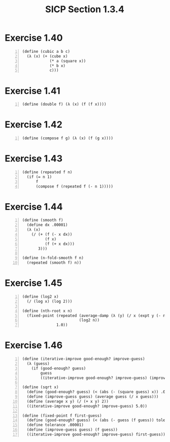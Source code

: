 #+HTML_HEAD: <link href="../css/solarized-dark.css" rel="stylesheet" />
#+HTML_LINK_HOME: ../../index.html
#+TITLE: SICP Section 1.3.4
* Exercise 1.40 
#+BEGIN_SRC racket -n
(define (cubic a b c)
  (λ (x) (+ (cube x)
            (* a (square x))
            (* b x)
            c)))
#+END_SRC
* Exercise 1.41
#+BEGIN_SRC racket -n
(define (double f) (λ (x) (f (f x))))
#+END_SRC
* Exercise 1.42
#+BEGIN_SRC racket -n
(define (compose f g) (λ (x) (f (g x))))
#+END_SRC
* Exercise 1.43
#+BEGIN_SRC racket -n
(define (repeated f n)
  (if (= n 1)
      f
      (compose f (repeated f (- n 1)))))
#+END_SRC
* Exercise 1.44
#+BEGIN_SRC racket -n
(define (smooth f)
  (define dx .00001)
  (λ (x)
    (/ (+ (f (- x dx))
          (f x)
          (f (+ x dx)))
       3)))

(define (n-fold-smooth f n)
  (repeated (smooth f) n))
#+END_SRC
* Exercise 1.45
#+BEGIN_SRC racket -n
(define (log2 x)
  (/ (log x) (log 2)))

(define (nth-root x n)
  (fixed-point (repeated (average-damp (λ (y) (/ x (expt y (- n 1)))))
                         (log2 n))
               1.0))
#+END_SRC
* Exercise 1.46
#+BEGIN_SRC racket -n
(define (iterative-improve good-enough? improve-guess)
  (λ (guess)
    (if (good-enough? guess)
        guess
        ((iterative-improve good-enough? improve-guess) (improve-guess guess)))))

(define (sqrt x)
  (define (good-enough? guess) (< (abs (- (square guess) x)) .001))
  (define (improve-guess guess) (average guess (/ x guess)))
  (define (average x y) (/ (+ x y) 2))
  ((iterative-improve good-enough? improve-guess) 5.0))

(define (fixed-point f first-guess)
  (define (good-enough? guess) (< (abs (- guess (f guess)) tolerance)))
  (define tolerance .00001)
  (define (improve-guess guess) (f guess))
  ((iterative-improve good-enough? improve-guess) first-guess))
#+END_SRC
